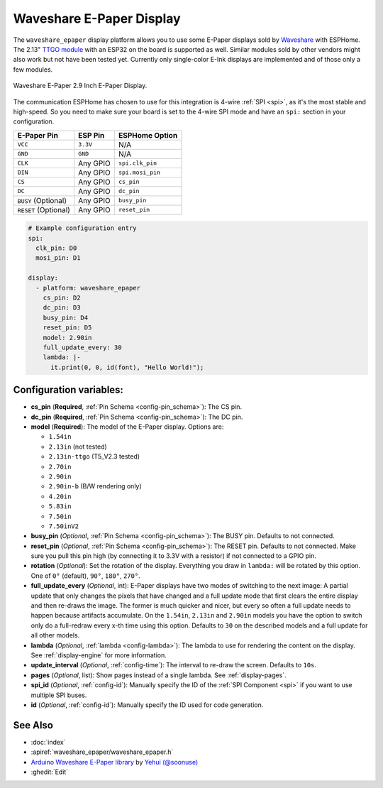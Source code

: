 Waveshare E-Paper Display
=========================

.. seo::
    :description: Instructions for setting up Waveshare E-Paper displays in ESPHome.
    :image: waveshare_epaper.jpg

The ``waveshare_epaper`` display platform allows you to use
some E-Paper displays sold by `Waveshare <https://www.waveshare.com/product/displays/e-paper.htm>`__
with ESPHome. The 2.13" `TTGO module <https://github.com/lewisxhe/TTGO-EPaper-Series>`__ with an ESP32 on the board is supported as well.
Similar modules sold by other vendors might also work but not have been tested yet. Currently only
single-color E-Ink displays are implemented and of those only a few modules.

.. figure:: images/waveshare_epaper-full.jpg
    :align: center
    :width: 75.0%

    Waveshare E-Paper 2.9 Inch E-Paper Display.

The communication ESPHome has chosen to use for this integration is 4-wire :ref:`SPI <spi>`, as it's the most stable
and high-speed. So you need to make sure your board is set to the 4-wire SPI mode and have an ``spi:`` section in your
configuration.

==================== ===================== =====================
**E-Paper Pin**      **ESP Pin**           **ESPHome Option**
-------------------- --------------------- ---------------------
``VCC``              ``3.3V``              N/A
-------------------- --------------------- ---------------------
``GND``              ``GND``               N/A
-------------------- --------------------- ---------------------
``CLK``              Any GPIO              ``spi.clk_pin``
-------------------- --------------------- ---------------------
``DIN``              Any GPIO              ``spi.mosi_pin``
-------------------- --------------------- ---------------------
``CS``               Any GPIO              ``cs_pin``
-------------------- --------------------- ---------------------
``DC``               Any GPIO              ``dc_pin``
-------------------- --------------------- ---------------------
``BUSY`` (Optional)  Any GPIO              ``busy_pin``
-------------------- --------------------- ---------------------
``RESET`` (Optional) Any GPIO              ``reset_pin``
==================== ===================== =====================

.. figure:: images/waveshare_epaper-pins.jpg
    :align: center
    :width: 60.0%

.. code-block:: yaml

    # Example configuration entry
    spi:
      clk_pin: D0
      mosi_pin: D1

    display:
      - platform: waveshare_epaper
        cs_pin: D2
        dc_pin: D3
        busy_pin: D4
        reset_pin: D5
        model: 2.90in
        full_update_every: 30
        lambda: |-
          it.print(0, 0, id(font), "Hello World!");

Configuration variables:
------------------------

- **cs_pin** (**Required**, :ref:`Pin Schema <config-pin_schema>`): The CS pin.
- **dc_pin** (**Required**, :ref:`Pin Schema <config-pin_schema>`): The DC pin.
- **model** (**Required**): The model of the E-Paper display. Options are:

  - ``1.54in``
  - ``2.13in`` (not tested)
  - ``2.13in-ttgo`` (T5_V2.3 tested)
  - ``2.70in``
  - ``2.90in``
  - ``2.90in-b`` (B/W rendering only)
  - ``4.20in``
  - ``5.83in``
  - ``7.50in``
  - ``7.50inV2``

- **busy_pin** (*Optional*, :ref:`Pin Schema <config-pin_schema>`): The BUSY pin. Defaults to not connected.
- **reset_pin** (*Optional*, :ref:`Pin Schema <config-pin_schema>`): The RESET pin. Defaults to not connected.
  Make sure you pull this pin high (by connecting it to 3.3V with a resistor) if not connected to a GPIO pin.
- **rotation** (*Optional*): Set the rotation of the display. Everything you draw in ``lambda:`` will be rotated
  by this option. One of ``0°`` (default), ``90°``, ``180°``, ``270°``.
- **full_update_every** (*Optional*, int): E-Paper displays have two modes of switching to the next image: A partial
  update that only changes the pixels that have changed and a full update mode that first clears the entire display
  and then re-draws the image. The former is much quicker and nicer, but every so often a full update needs to happen
  because artifacts accumulate. On the ``1.54in``, ``2.13in`` and ``2.90in`` models you have the option to switch only
  do a full-redraw every x-th time using this option. Defaults to ``30`` on the described models and a full update for
  all other models.
- **lambda** (*Optional*, :ref:`lambda <config-lambda>`): The lambda to use for rendering the content on the display.
  See :ref:`display-engine` for more information.
- **update_interval** (*Optional*, :ref:`config-time`): The interval to re-draw the screen. Defaults to ``10s``.
- **pages** (*Optional*, list): Show pages instead of a single lambda. See :ref:`display-pages`.
- **spi_id** (*Optional*, :ref:`config-id`): Manually specify the ID of the :ref:`SPI Component <spi>` if you want
  to use multiple SPI buses.
- **id** (*Optional*, :ref:`config-id`): Manually specify the ID used for code generation.

See Also
--------

- :doc:`index`
- :apiref:`waveshare_epaper/waveshare_epaper.h`
- `Arduino Waveshare E-Paper library <https://github.com/soonuse/epd-library-arduino>`__ by `Yehui (@soonuse) <https://github.com/soonuse>`__
- :ghedit:`Edit`
